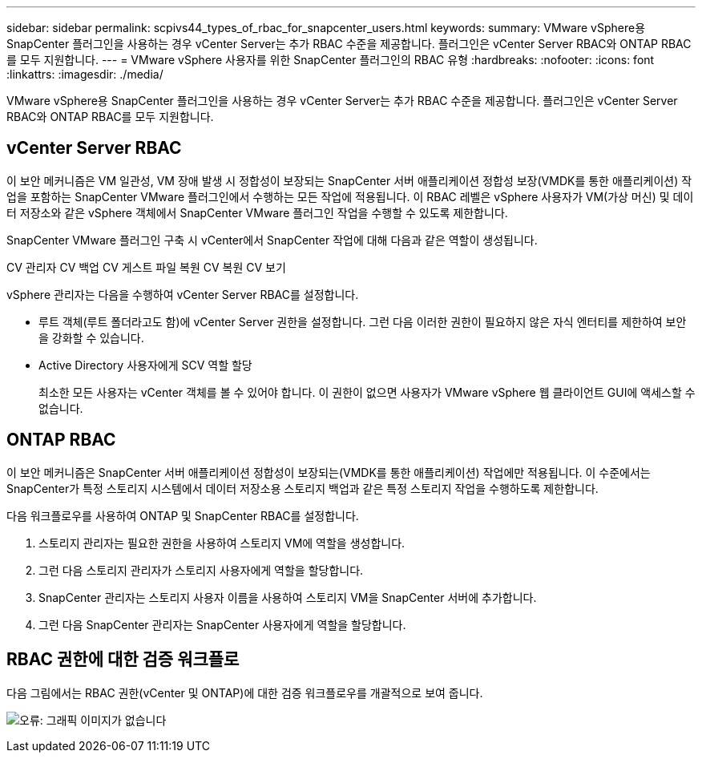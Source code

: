 ---
sidebar: sidebar 
permalink: scpivs44_types_of_rbac_for_snapcenter_users.html 
keywords:  
summary: VMware vSphere용 SnapCenter 플러그인을 사용하는 경우 vCenter Server는 추가 RBAC 수준을 제공합니다. 플러그인은 vCenter Server RBAC와 ONTAP RBAC를 모두 지원합니다. 
---
= VMware vSphere 사용자를 위한 SnapCenter 플러그인의 RBAC 유형
:hardbreaks:
:nofooter: 
:icons: font
:linkattrs: 
:imagesdir: ./media/


[role="lead"]
VMware vSphere용 SnapCenter 플러그인을 사용하는 경우 vCenter Server는 추가 RBAC 수준을 제공합니다. 플러그인은 vCenter Server RBAC와 ONTAP RBAC를 모두 지원합니다.



== vCenter Server RBAC

이 보안 메커니즘은 VM 일관성, VM 장애 발생 시 정합성이 보장되는 SnapCenter 서버 애플리케이션 정합성 보장(VMDK를 통한 애플리케이션) 작업을 포함하는 SnapCenter VMware 플러그인에서 수행하는 모든 작업에 적용됩니다. 이 RBAC 레벨은 vSphere 사용자가 VM(가상 머신) 및 데이터 저장소와 같은 vSphere 객체에서 SnapCenter VMware 플러그인 작업을 수행할 수 있도록 제한합니다.

SnapCenter VMware 플러그인 구축 시 vCenter에서 SnapCenter 작업에 대해 다음과 같은 역할이 생성됩니다.

CV 관리자 CV 백업 CV 게스트 파일 복원 CV 복원 CV 보기

vSphere 관리자는 다음을 수행하여 vCenter Server RBAC를 설정합니다.

* 루트 객체(루트 폴더라고도 함)에 vCenter Server 권한을 설정합니다. 그런 다음 이러한 권한이 필요하지 않은 자식 엔터티를 제한하여 보안을 강화할 수 있습니다.
* Active Directory 사용자에게 SCV 역할 할당
+
최소한 모든 사용자는 vCenter 객체를 볼 수 있어야 합니다. 이 권한이 없으면 사용자가 VMware vSphere 웹 클라이언트 GUI에 액세스할 수 없습니다.





== ONTAP RBAC

이 보안 메커니즘은 SnapCenter 서버 애플리케이션 정합성이 보장되는(VMDK를 통한 애플리케이션) 작업에만 적용됩니다. 이 수준에서는 SnapCenter가 특정 스토리지 시스템에서 데이터 저장소용 스토리지 백업과 같은 특정 스토리지 작업을 수행하도록 제한합니다.

다음 워크플로우를 사용하여 ONTAP 및 SnapCenter RBAC를 설정합니다.

. 스토리지 관리자는 필요한 권한을 사용하여 스토리지 VM에 역할을 생성합니다.
. 그런 다음 스토리지 관리자가 스토리지 사용자에게 역할을 할당합니다.
. SnapCenter 관리자는 스토리지 사용자 이름을 사용하여 스토리지 VM을 SnapCenter 서버에 추가합니다.
. 그런 다음 SnapCenter 관리자는 SnapCenter 사용자에게 역할을 할당합니다.




== RBAC 권한에 대한 검증 워크플로

다음 그림에서는 RBAC 권한(vCenter 및 ONTAP)에 대한 검증 워크플로우를 개괄적으로 보여 줍니다.

image:scpivs44_image1.png["오류: 그래픽 이미지가 없습니다"]

